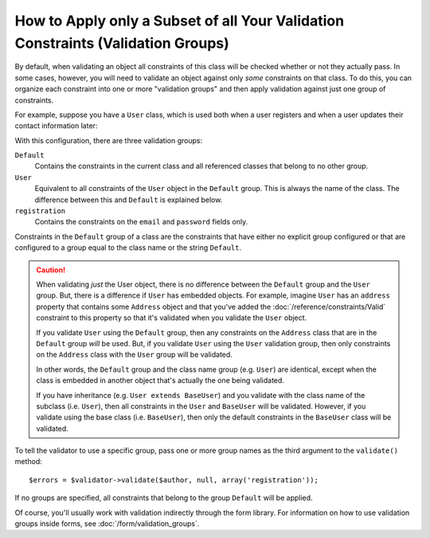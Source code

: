 .. index::
    single: Validation; Groups

How to Apply only a Subset of all Your Validation Constraints (Validation Groups)
=================================================================================

By default, when validating an object all constraints of this class will
be checked whether or not they actually pass. In some cases, however, you
will need to validate an object against only *some* constraints on that class.
To do this, you can organize each constraint into one or more "validation
groups" and then apply validation against just one group of constraints.

For example, suppose you have a ``User`` class, which is used both when a
user registers and when a user updates their contact information later:

.. configuration-block::

    .. code-block:: php-annotations

        // src/AppBundle/Entity/User.php
        namespace AppBundle\Entity;

        use Symfony\Component\Security\Core\User\UserInterface;
        use Symfony\Component\Validator\Constraints as Assert;

        class User implements UserInterface
        {
            /**
             * @Assert\Email(groups={"registration"})
             */
            private $email;

            /**
             * @Assert\NotBlank(groups={"registration"})
             * @Assert\Length(min=7, groups={"registration"})
             */
            private $password;

            /**
             * @Assert\Length(min=2)
             */
            private $city;
        }

    .. code-block:: yaml

        # src/AppBundle/Resources/config/validation.yml
        AppBundle\Entity\User:
            properties:
                email:
                    - Email: { groups: [registration] }
                password:
                    - NotBlank: { groups: [registration] }
                    - Length: { min: 7, groups: [registration] }
                city:
                    - Length:
                        min: 2

    .. code-block:: xml

        <!-- src/AppBundle/Resources/config/validation.xml -->
        <?xml version="1.0" encoding="UTF-8" ?>
        <constraint-mapping xmlns="http://symfony.com/schema/dic/constraint-mapping"
            xmlns:xsi="http://www.w3.org/2001/XMLSchema-instance"
            xsi:schemaLocation="
                http://symfony.com/schema/dic/constraint-mapping
                http://symfony.com/schema/dic/constraint-mapping/constraint-mapping-1.0.xsd
            ">

            <class name="AppBundle\Entity\User">
                <property name="email">
                    <constraint name="Email">
                        <option name="groups">
                            <value>registration</value>
                        </option>
                    </constraint>
                </property>

                <property name="password">
                    <constraint name="NotBlank">
                        <option name="groups">
                            <value>registration</value>
                        </option>
                    </constraint>
                    <constraint name="Length">
                        <option name="min">7</option>
                        <option name="groups">
                            <value>registration</value>
                        </option>
                    </constraint>
                </property>

                <property name="city">
                    <constraint name="Length">
                        <option name="min">7</option>
                    </constraint>
                </property>
            </class>
        </constraint-mapping>

    .. code-block:: php

        // src/AppBundle/Entity/User.php
        namespace AppBundle\Entity;

        use Symfony\Component\Validator\Mapping\ClassMetadata;
        use Symfony\Component\Validator\Constraints as Assert;

        class User
        {
            public static function loadValidatorMetadata(ClassMetadata $metadata)
            {
                $metadata->addPropertyConstraint('email', new Assert\Email(array(
                    'groups' => array('registration'),
                )));

                $metadata->addPropertyConstraint('password', new Assert\NotBlank(array(
                    'groups' => array('registration'),
                )));
                $metadata->addPropertyConstraint('password', new Assert\Length(array(
                    'min'    => 7,
                    'groups' => array('registration'),
                )));

                $metadata->addPropertyConstraint('city', new Assert\Length(array(
                    "min" => 3,
                )));
            }
        }

With this configuration, there are three validation groups:

``Default``
    Contains the constraints in the current class and all referenced classes
    that belong to no other group.

``User``
    Equivalent to all constraints of the ``User`` object in the ``Default``
    group. This is always the name of the class. The difference between this
    and ``Default`` is explained below.

``registration``
    Contains the constraints on the ``email`` and ``password`` fields only.

Constraints in the ``Default`` group of a class are the constraints that have
either no explicit group configured or that are configured to a group equal to
the class name or the string ``Default``.

.. caution::

    When validating *just* the User object, there is no difference between the
    ``Default`` group and the ``User`` group. But, there is a difference if
    ``User`` has embedded objects. For example, imagine ``User`` has an
    ``address`` property that contains some ``Address`` object and that you've
    added the :doc:`/reference/constraints/Valid` constraint to this property
    so that it's validated when you validate the ``User`` object.

    If you validate ``User`` using the ``Default`` group, then any constraints
    on the ``Address`` class that are in the ``Default`` group *will* be used.
    But, if you validate ``User`` using the ``User`` validation group, then
    only constraints on the ``Address`` class with the ``User`` group will be
    validated.

    In other words, the ``Default`` group and the class name group (e.g.
    ``User``) are identical, except when the class is embedded in another
    object that's actually the one being validated.

    If you have inheritance (e.g. ``User extends BaseUser``) and you validate
    with the class name of the subclass (i.e. ``User``), then all constraints
    in the ``User`` and ``BaseUser`` will be validated. However, if you
    validate using the base class (i.e. ``BaseUser``), then only the default
    constraints in the ``BaseUser`` class will be validated.

To tell the validator to use a specific group, pass one or more group names
as the third argument to the ``validate()`` method::

    $errors = $validator->validate($author, null, array('registration'));

If no groups are specified, all constraints that belong to the group ``Default``
will be applied.

Of course, you'll usually work with validation indirectly through the form
library. For information on how to use validation groups inside forms, see
:doc:`/form/validation_groups`.
